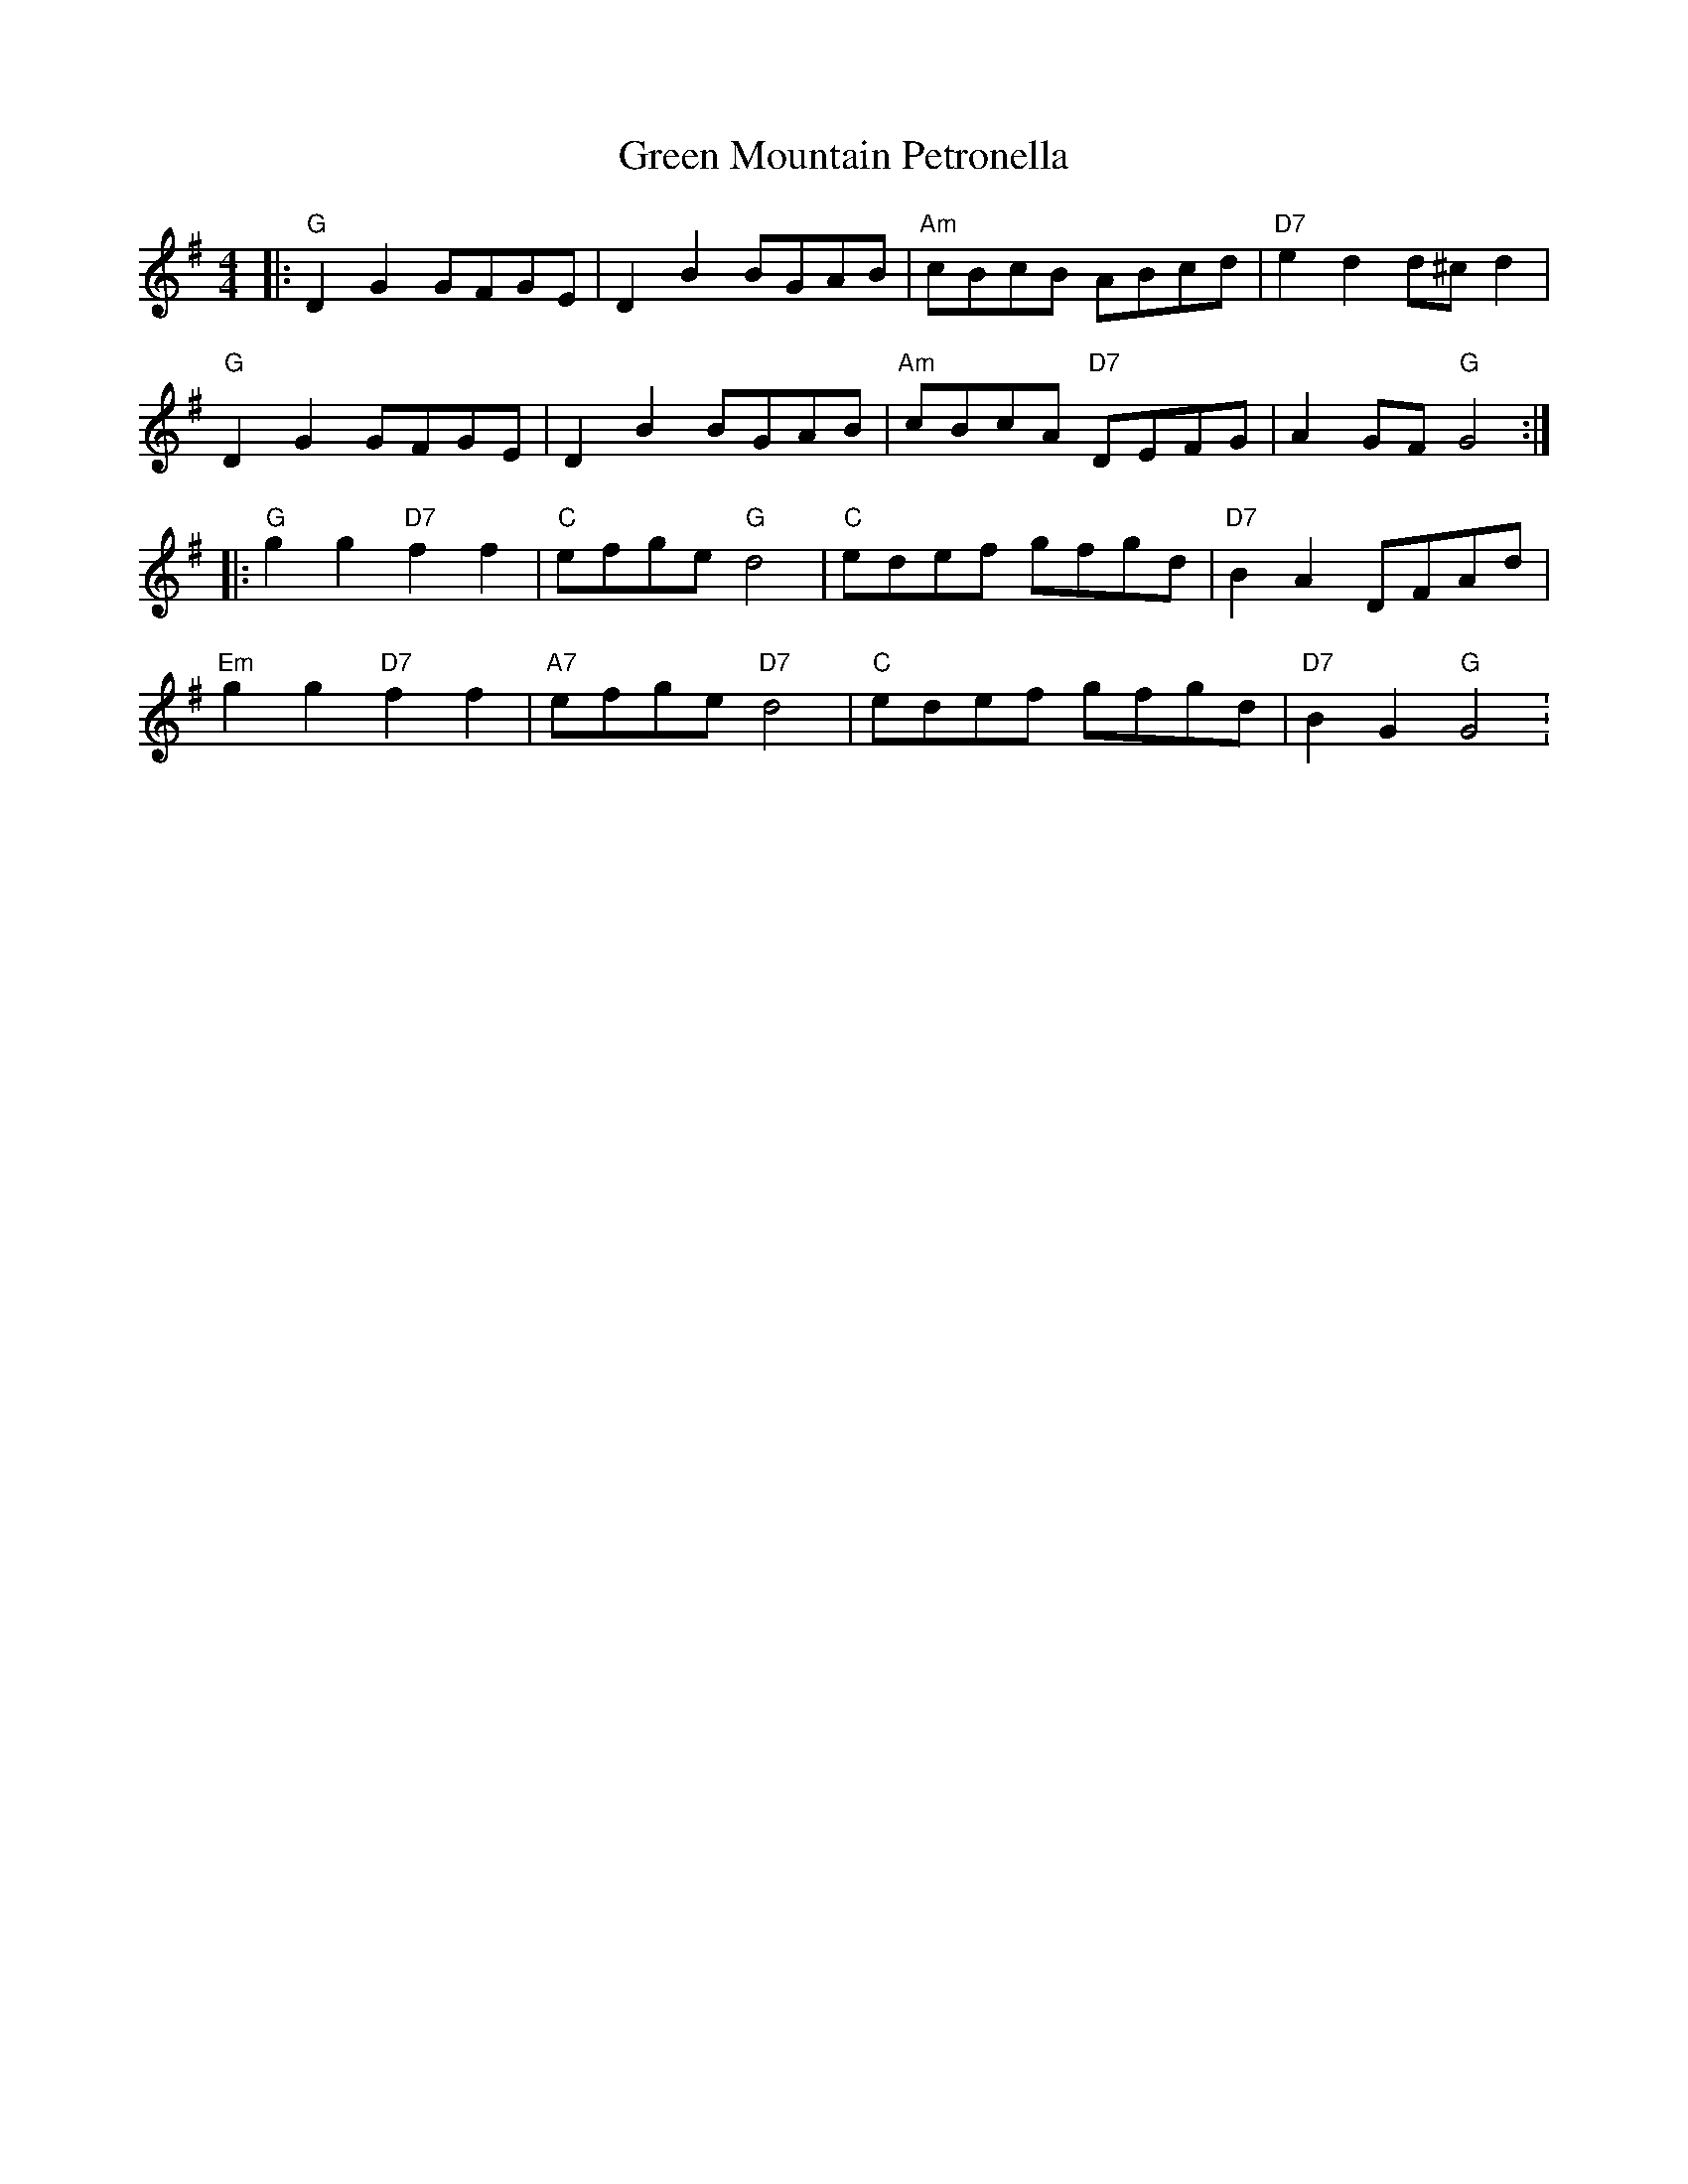 X:198
T:Green Mountain Petronella
M:4/4
L:1/8
K:G
|: "G"D2 G2 GFGE  | D2 B2 BGAB | "Am"cBcB ABcd | "D7"e2 d2 d^c d2 |
"G"D2 G2 GFGE | D2 B2 BGAB | "Am"cBcA "D7"DEFG | A2 GF "G"G4 :|
|:  "G"g2 g2 "D7"f2 f2 | "C"efge "G"d4 | "C"edef gfgd | "D7"B2A2 DFAd|
"Em"g2 g2 "D7"f2 f2 | "A7"efge "D7"d4 | "C"edef gfgd | "D7"B2 G2 "G"G4 :
|
